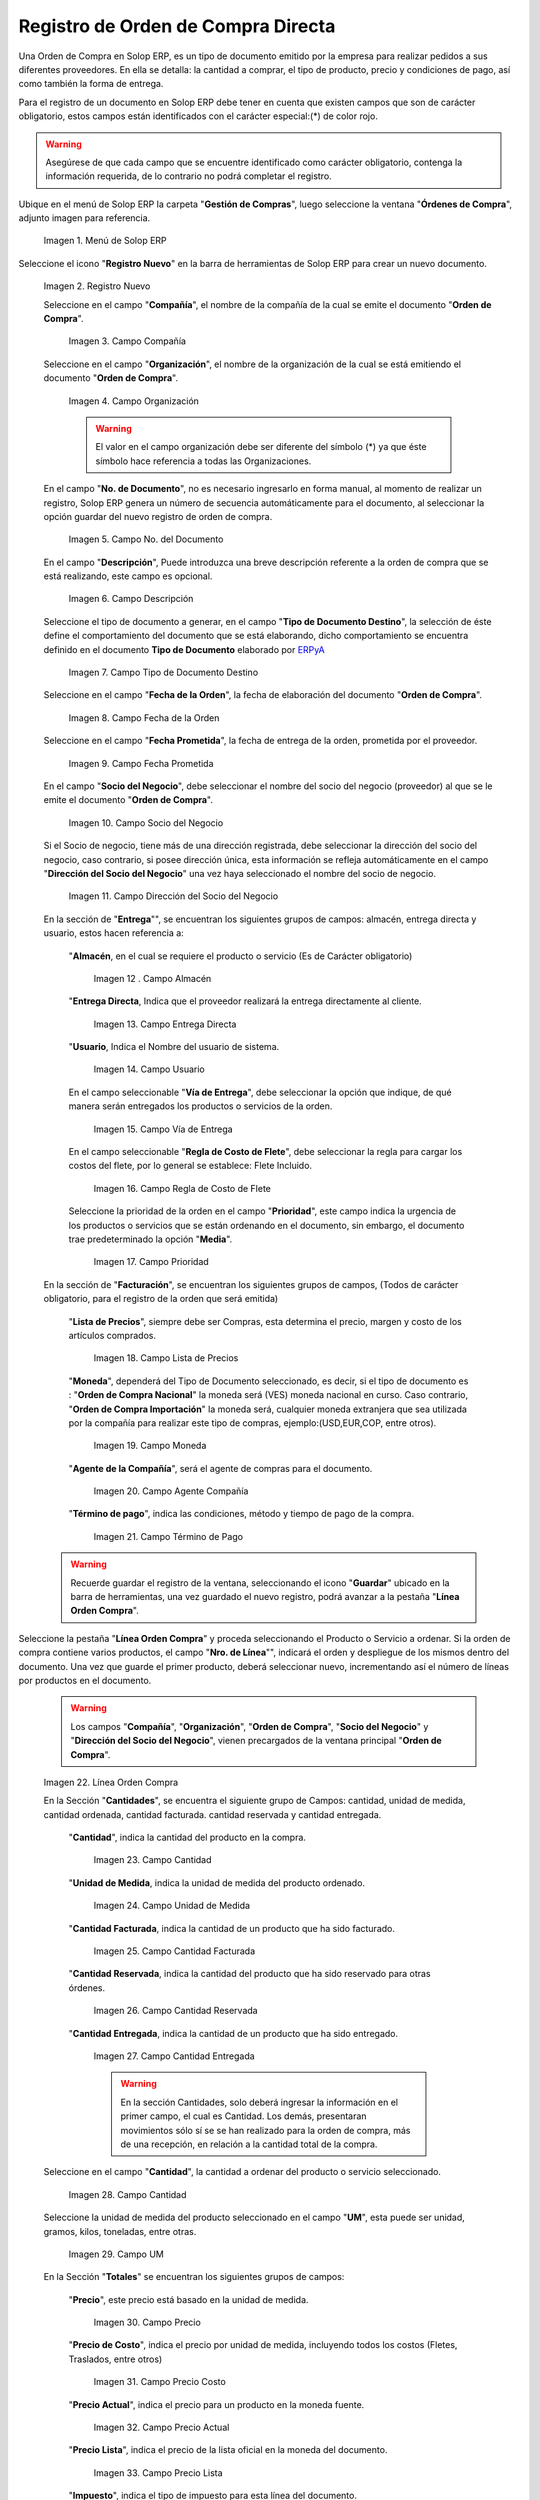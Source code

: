 .. _ERPyA: http://erpya.com
.. |Menú de ADempiere| image:: resources/menu.png
.. |Icono de Registro Nuevo| image:: resources/registronuevo.png
.. |Campo Compañía| image:: resources/compania.png
.. |Campo Organización| image:: resources/organizacion.png
.. |Campo No. del Documento| image:: resources/numdoc.png
.. |Campo Descripción| image:: resources/descripcion.png
.. |Campo Tipo de Documento Destino| image:: resources/tipodoc.png
.. |Campo Fecha de la Orden| image:: resources/fechaord.png
.. |Campo Fecha Prometida| image:: resources/fechapro.png
.. |Campo Socio del Negocio| image:: resources/socio.png
.. |Campo Dirección del Socio del Negocio| image:: resources/direcsocio.png
.. |Campo Almacen| image:: resources/almacen1.png
.. |Campo Entrega Directa| image:: resources/entregadirecta.png
.. |Campo Usuario| image:: resources/usuario.png
.. |Campo Vía de Entrega| image:: resources/entrega.png
.. |Campo Regla de Costo de Flete| image:: resources/regla.png
.. |Campo Prioridad| image:: resources/prioridad.png
.. |Campo Lista de Precios| image:: resources/campolistadeprecios.png
.. |Campo Moneda| image:: resources/cmoneda.png
.. |Campo Agente Compania| image:: resources/Agentecompania.png
.. |Campo Término de Pago| image:: resources/terminodepago.png
.. |Línea de la Orden de Compra| image:: resources/linea.png
.. |Campo Cantidad| image:: resources/cantidad.png
.. |Campo Unidad de Medida| image:: resources/unidadmedida.png
.. |Campo Cantidad Facturada| image:: resources/cantidadfacturada.png
.. |Campo Cantidad Reservada| image:: resources/cantidadreservada.png
.. |Campo Cantidad Entregada| image:: resources/cantidadentregada.png
.. |Ingresar en Campo Cantidad| image:: resources/cantidad.png
.. |Campo UM| image:: resources/unidmedida.png
.. |Campo Precio| image:: resources/precio.png
.. |Campo Precio Costo| image:: resources/preciocosto.png
.. |Campo Precio Actual| image:: resources/precioactual.png
.. |Campo Precio Lista| image:: resources/preciolista.png
.. |Campo Impuesto| image:: resources/impuesto.png
.. |Campo Descuento| image:: resources/descuento.png
.. |Ingresar en Campo Precio| image:: resources/precio.png
.. |Ingresar en Campo Impuesto| image:: resources/impuesto.png
.. |Opción Completar| image:: resources/ventanaycompletar.png

.. _documento/orden-de-compra:

**Registro de Orden de Compra Directa**
=======================================

Una Orden de Compra en Solop ERP, es un tipo de documento emitido por la empresa para realizar pedidos a sus diferentes proveedores. En ella se detalla: la cantidad a comprar, el tipo de producto, precio y condiciones de pago, así como también la forma de entrega.

Para el registro de un documento en Solop ERP debe tener en cuenta que existen campos que son de carácter obligatorio, estos campos están identificados con el carácter especial:(*) de color rojo.

.. warning::

	Asegúrese  de que cada campo que se encuentre identificado como carácter obligatorio, contenga la información requerida, de lo contrario no podrá completar el registro.

Ubique en el menú de Solop ERP la carpeta "**Gestión de Compras**", luego seleccione la ventana "**Órdenes de Compra**", adjunto imagen para referencia.

	|Menú de ADempiere|

	Imagen 1. Menú de Solop ERP

Seleccione el icono "**Registro Nuevo**" en la barra de herramientas de Solop ERP para crear un nuevo documento.

	|Icono de Registro Nuevo|

	Imagen 2. Registro Nuevo

	Seleccione en el campo "**Compañía**", el nombre de la compañía de la cual se emite el documento "**Orden de Compra**".

		|Campo Compañía|

		Imagen 3. Campo Compañía

	Seleccione en el campo "**Organización**", el nombre de la organización de la cual se está emitiendo el documento "**Orden de Compra**".

		|Campo Organización|

		Imagen 4. Campo Organización

		.. warning::

			El valor en el campo organización debe ser diferente del símbolo (*) ya que éste símbolo hace referencia a todas las Organizaciones.


	En el campo "**No. de Documento**", no es necesario ingresarlo en forma manual, al momento de realizar un registro, Solop ERP genera un número de secuencia automáticamente para el documento, al seleccionar la opción guardar del nuevo registro de orden de compra.

		|Campo No. del Documento|

		Imagen 5. Campo No. del Documento

	En el campo "**Descripción**", Puede introduzca una breve descripción referente a la orden de compra que se está realizando, este campo es opcional.

		|Campo Descripción|

		Imagen 6. Campo Descripción

	Seleccione el tipo de documento a generar, en el campo "**Tipo de Documento Destino**", la selección de éste define el comportamiento del documento que se está elaborando, dicho comportamiento se encuentra definido en el documento **Tipo de Documento** elaborado por `ERPyA`_

		|Campo Tipo de Documento Destino|

		Imagen 7. Campo Tipo de Documento Destino

	Seleccione en el campo "**Fecha de la Orden**", la fecha de elaboración del documento "**Orden de Compra**".

		|Campo Fecha de la Orden|

		Imagen 8. Campo Fecha de la Orden

	Seleccione en el campo "**Fecha Prometida**", la fecha de entrega de la orden, prometida por el proveedor.

		|Campo Fecha Prometida|

		Imagen 9. Campo Fecha Prometida

	En el campo "**Socio del Negocio**", debe seleccionar el nombre del socio del negocio (proveedor) al que se le emite el documento "**Orden de Compra**".

		|Campo Socio del Negocio|

		Imagen 10. Campo Socio del Negocio

	Si el Socio de negocio, tiene más de una dirección registrada, debe seleccionar la dirección del socio del negocio, caso contrario, si posee dirección única, esta información se refleja automáticamente en el campo "**Dirección del Socio del Negocio**" una vez haya seleccionado el nombre del socio de negocio.

		|Campo Dirección del Socio del Negocio|

		Imagen 11. Campo Dirección del Socio del Negocio


	En la sección de "**Entrega**"", se encuentran los siguientes grupos de campos: almacén, entrega directa y usuario, estos hacen referencia a:

		"**Almacén**, en el cual se requiere el producto o servicio (Es de Carácter     obligatorio)

			|Campo Almacen|

			Imagen 12 . Campo Almacén

		"**Entrega Directa**, Indica que el proveedor realizará la entrega directamente al cliente.

			|Campo Entrega Directa|

			Imagen 13. Campo Entrega Directa

		"**Usuario**, Indica el Nombre del usuario de sistema.

			|Campo Usuario|

			Imagen 14. Campo Usuario

		En el campo seleccionable "**Vía de Entrega**", debe seleccionar la opción que indique, de qué manera serán entregados los productos o servicios de la orden.

			|Campo Vía de Entrega|

			Imagen 15. Campo Vía de Entrega

		En el campo seleccionable "**Regla de Costo de Flete**", debe seleccionar la regla para cargar los costos del flete, por lo general se establece: Flete Incluido.

			|Campo Regla de Costo de Flete|

			Imagen 16. Campo Regla de Costo de Flete

		Seleccione la prioridad de la orden en el campo "**Prioridad**", este campo indica la urgencia de los productos o servicios que se están ordenando en el documento, sin embargo, el documento trae predeterminado la opción "**Media**".

			|Campo Prioridad|

			Imagen 17. Campo Prioridad

	En la sección de "**Facturación**", se encuentran los siguientes grupos de campos, (Todos de carácter obligatorio, para el registro de la orden que será emitida)

		"**Lista de Precios**", siempre debe ser Compras, esta determina el precio, margen y costo de los artículos comprados.

			|Campo Lista de Precios|

			Imagen 18. Campo Lista de Precios

		"**Moneda**", dependerá del Tipo de Documento seleccionado, es decir, si el tipo de documento es : "**Orden de Compra Nacional**" la moneda será (VES) moneda nacional en curso. Caso contrario, "**Orden de Compra Importación**" la moneda será, cualquier moneda extranjera que sea utilizada por la compañía para realizar este tipo de compras, ejemplo:(USD,EUR,COP, entre otros).

			|Campo Moneda|

			Imagen 19. Campo Moneda

		"**Agente de la Compañía**", será el agente de compras para el documento.

			|Campo Agente Compania|

			Imagen 20. Campo Agente Compañía

		"**Término de pago**", indica las condiciones, método y tiempo de pago de la compra.

			|Campo Término de Pago|

			Imagen 21. Campo Término de Pago

	.. warning::

		Recuerde guardar el registro de la ventana, seleccionando el icono "**Guardar**" ubicado en la barra de herramientas, una vez guardado el nuevo registro, podrá  avanzar a la pestaña "**Línea Orden Compra**".

Seleccione la pestaña "**Línea Orden Compra**" y proceda seleccionando el Producto o Servicio a ordenar. Si la orden de compra contiene varios productos, el campo "**Nro. de Línea**"", indicará el orden y despliegue de los mismos dentro del documento. Una vez que guarde el primer producto, deberá seleccionar nuevo, incrementando así el número de líneas por productos en el documento.

	.. warning::

		Los campos "**Compañía**", "**Organización**", "**Orden de Compra**", "**Socio del Negocio**" y "**Dirección del Socio del Negocio**", vienen precargados de la ventana principal "**Orden de Compra**".

	|Línea de la Orden de Compra|

	Imagen 22. Línea Orden Compra

	En la Sección "**Cantidades**", se encuentra el siguiente grupo de Campos: cantidad, unidad de medida, cantidad ordenada, cantidad facturada. cantidad reservada y cantidad entregada.


		"**Cantidad**", indica la cantidad del producto  en la compra.

			|Campo Cantidad|

			Imagen 23. Campo Cantidad

		"**Unidad de Medida**, indica la unidad de medida del producto ordenado.

			|Campo Unidad de Medida|

			Imagen 24. Campo Unidad de Medida

		"**Cantidad Facturada**, indica la cantidad de un producto que ha sido facturado.

			|Campo Cantidad Facturada|

			Imagen 25. Campo Cantidad Facturada


		"**Cantidad Reservada**, indica la cantidad del producto que ha sido reservado para otras órdenes.

			|Campo Cantidad Reservada|

			Imagen 26. Campo Cantidad Reservada


		"**Cantidad Entregada**, indica la cantidad de un producto que ha sido entregado.

			|Campo Cantidad Entregada|

			Imagen 27. Campo Cantidad Entregada

			.. warning::

				En la sección Cantidades, solo deberá ingresar  la información en el primer campo, el cual es Cantidad. Los demás, presentaran movimientos sólo sí se se han realizado para la orden de compra, más de una recepción, en relación a la cantidad total de la compra.

	Seleccione en el campo "**Cantidad**", la cantidad a ordenar del producto o servicio seleccionado.

		|Ingresar en Campo Cantidad|

		Imagen 28. Campo Cantidad

	Seleccione la unidad de medida del producto seleccionado en el campo "**UM**", esta puede ser unidad, gramos, kilos, toneladas, entre otras.

		|Campo UM|

		Imagen 29. Campo UM

	En la Sección "**Totales**" se encuentran los siguientes grupos de campos:

		"**Precio**", este precio está basado en la unidad de medida.

			|Campo Precio|

			Imagen 30. Campo Precio

	 	"**Precio de Costo**", indica el precio por unidad de medida, incluyendo todos los costos (Fletes, Traslados, entre otros)

			|Campo Precio Costo|

			Imagen 31. Campo Precio Costo

		"**Precio Actual**", indica el precio para un producto en la moneda fuente.

			|Campo Precio Actual|

			Imagen 32. Campo Precio Actual

		"**Precio Lista**", indica el precio de la lista oficial en la moneda del documento.

			|Campo Precio Lista|

			Imagen 33. Campo Precio Lista

		"**Impuesto**", indica el tipo de impuesto para esta línea del documento.

			|Campo Impuesto|

			Imagen 34. Campo Impuesto

		"**Descuento**", indica el impuesto aplicado o tomado como un porcentaje.

			|Campo Descuento|

			Imagen 35. Campo Descuento

	Introduzca el precio unitario del producto seleccionando en el campo "**Precio**", este precio es el establecido por el socio del negocio proveedor.

		|Ingresar en Campo Precio|

		Imagen 36. Campo Precio

	Seleccione el impuesto en el campo "**Impuesto**", este puede variar dependiendo del impuesto aplicable al producto seleccionado.

		|Ingresar en Campo Impuesto|

		Imagen 37 Campo Impuesto

	.. warning::

		Recuerde guardar el registro de la pestaña "**Línea Orden Compra**" con el icono "**Guardar**" de la barra de herramientas de Solop ERP, antes de cambiar a la ventana principal "**Orden de Compra**".

Regrese a la ventana principal "**Orden de Compra**" y seleccione la opción "**Completar**" ubicada en la parte inferior derecha del documento.

	|Opción Completar|

	Imagen 38. Opción Completar
